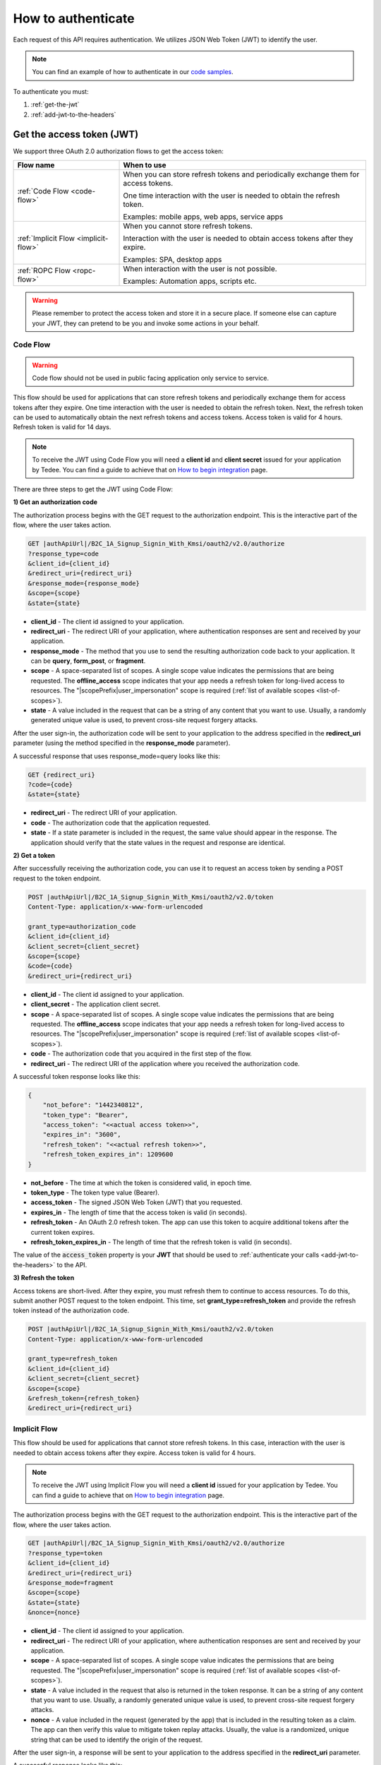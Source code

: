 How to authenticate
===================

Each request of this API requires authentication. We utilizes JSON Web Token (JWT) to identify the user.

.. note::

    You can find an example of how to authenticate in our `code samples <https://github.com/tedee-com/tedee-api-doc/blob/master/samples/cs/Tedee.Api.CodeSamples/Actions/S01AuthenticateUsingJWT.cs>`_.

To authenticate you must:

#. :ref:`get-the-jwt`
#. :ref:`add-jwt-to-the-headers`



.. _get-the-jwt:

Get the access token (JWT)
--------------------------

We support three OAuth 2.0 authorization flows to get the access token:

+--------------------------------------+---------------------------------------------------------------------------------------------+
| **Flow name**                        | **When to use**                                                                             |
+--------------------------------------+---------------------------------------------------------------------------------------------+
| :ref:`Code Flow <code-flow>`         | When you can store refresh tokens and periodically exchange them for access tokens.         |
|                                      |                                                                                             |
|                                      | One time interaction with the user is needed to obtain the refresh token.                   |
|                                      |                                                                                             |
|                                      | Examples: mobile apps, web apps, service apps                                               |
+--------------------------------------+---------------------------------------------------------------------------------------------+
| :ref:`Implicit Flow <implicit-flow>` | When you cannot store refresh tokens.                                                       |
|                                      |                                                                                             |
|                                      | Interaction with the user is needed to obtain access tokens after they expire.              |
|                                      |                                                                                             |
|                                      | Examples: SPA, desktop apps                                                                 |
+--------------------------------------+---------------------------------------------------------------------------------------------+
| :ref:`ROPC Flow <ropc-flow>`         | When interaction with the user is not possible.                                             |
|                                      |                                                                                             |
|                                      | Examples: Automation apps, scripts etc.                                                     |
+--------------------------------------+---------------------------------------------------------------------------------------------+

.. warning::

    Please remember to protect the access token and store it in a secure place.
    If someone else can capture your JWT, they can pretend to be you and invoke some actions in your behalf.



.. _code-flow:

Code Flow
^^^^^^^^^^^^^

.. warning::

    Code flow should not be used in public facing application only service to service.

This flow should be used for applications that can store refresh tokens and periodically exchange them for access tokens after they expire.
One time interaction with the user is needed to obtain the refresh token. Next, the refresh token can be used to automatically obtain the next refresh tokens and access tokens.
Access token is valid for 4 hours. Refresh token is valid for 14 days.

.. note::
    To receive the JWT using Code Flow you will need a **client id** and **client secret** issued for your application by Tedee.
    You can find a guide to achieve that on `How to begin integration <howtos/begin-integration.html#get-client-id>`_ page.

There are three steps to get the JWT using Code Flow:

**1) Get an authorization code**

The authorization process begins with the GET request to the authorization endpoint. This is the interactive part of the flow, where the user takes action.

.. code-block:: sh

    GET |authApiUrl|/B2C_1A_Signup_Signin_With_Kmsi/oauth2/v2.0/authorize
    ?response_type=code
    &client_id={client_id}
    &redirect_uri={redirect_uri}
    &response_mode={response_mode}
    &scope={scope}
    &state={state}

* **client_id** - The client id assigned to your application.
* **redirect_uri** - The redirect URI of your application, where authentication responses are sent and received by your application.
* **response_mode** - The method that you use to send the resulting authorization code back to your application. It can be **query**, **form_post**, or **fragment**.
* **scope** - A space-separated list of scopes. A single scope value indicates the permissions that are being requested. The **offline_access** scope indicates that your app needs a refresh token for long-lived access to resources. The "|scopePrefix|user_impersonation" scope is required (:ref:`list of available scopes <list-of-scopes>`).
* **state** - A value included in the request that can be a string of any content that you want to use. Usually, a randomly generated unique value is used, to prevent cross-site request forgery attacks.

After the user sign-in, the authorization code will be sent to your application to the address specified in the **redirect_uri** parameter (using the method specified in the **response_mode** parameter).

A successful response that uses response_mode=query looks like this:

.. code-block:: sh

    GET {redirect_uri}
    ?code={code}
    &state={state}

* **redirect_uri** - The redirect URI of your application.
* **code** - The authorization code that the application requested.
* **state** - If a state parameter is included in the request, the same value should appear in the response. The application should verify that the state values in the request and response are identical.

**2) Get a token**

After successfully receiving the authorization code, you can use it to request an access token by sending a POST request to the token endpoint.

.. code-block:: sh

    POST |authApiUrl|/B2C_1A_Signup_Signin_With_Kmsi/oauth2/v2.0/token
    Content-Type: application/x-www-form-urlencoded

    grant_type=authorization_code
    &client_id={client_id}
    &client_secret={client_secret}
    &scope={scope}
    &code={code}
    &redirect_uri={redirect_uri}

* **client_id** - The client id assigned to your application.
* **client_secret** - The application client secret.
* **scope** - A space-separated list of scopes. A single scope value indicates the permissions that are being requested. The **offline_access** scope indicates that your app needs a refresh token for long-lived access to resources. The "|scopePrefix|user_impersonation" scope is required (:ref:`list of available scopes <list-of-scopes>`).
* **code** - The authorization code that you acquired in the first step of the flow.
* **redirect_uri** - The redirect URI of the application where you received the authorization code.

A successful token response looks like this:

.. code-block:: json

    {
        "not_before": "1442340812",
        "token_type": "Bearer",
        "access_token": "<<actual access token>>",
        "expires_in": "3600",
        "refresh_token": "<<actual refresh token>>",
        "refresh_token_expires_in": 1209600
    }

* **not_before** - The time at which the token is considered valid, in epoch time.
* **token_type** - The token type value (Bearer).
* **access_token** - The signed JSON Web Token (JWT) that you requested.
* **expires_in** - The length of time that the access token is valid (in seconds).
* **refresh_token** - An OAuth 2.0 refresh token. The app can use this token to acquire additional tokens after the current token expires.
* **refresh_token_expires_in** - The length of time that the refresh token is valid (in seconds).

The value of the :code:`access_token` property is your **JWT** that should be used to :ref:`authenticate your calls <add-jwt-to-the-headers>` to the API.

**3) Refresh the token**

Access tokens are short-lived. After they expire, you must refresh them to continue to access resources. To do this, submit another POST request to the token endpoint. This time, set **grant_type=refresh_token** and provide the refresh token instead of the authorization code.

.. code-block:: sh

    POST |authApiUrl|/B2C_1A_Signup_Signin_With_Kmsi/oauth2/v2.0/token
    Content-Type: application/x-www-form-urlencoded

    grant_type=refresh_token
    &client_id={client_id}
    &client_secret={client_secret}
    &scope={scope}
    &refresh_token={refresh_token}
    &redirect_uri={redirect_uri}



.. _implicit-flow:

Implicit Flow
^^^^^^^^^^^^^^

This flow should be used for applications that cannot store refresh tokens. 
In this case, interaction with the user is needed to obtain access tokens after they expire.
Access token is valid for 4 hours.

.. note::
    To receive the JWT using Implicit Flow you will need a **client id** issued for your application by Tedee.
    You can find a guide to achieve that on `How to begin integration <howtos/begin-integration.html#get-client-id>`_ page.

The authorization process begins with the GET request to the authorization endpoint. This is the interactive part of the flow, where the user takes action.

.. code-block:: sh

    GET |authApiUrl|/B2C_1A_Signup_Signin_With_Kmsi/oauth2/v2.0/authorize
    ?response_type=token
    &client_id={client_id}
    &redirect_uri={redirect_uri}
    &response_mode=fragment
    &scope={scope}
    &state={state}
    &nonce={nonce}

* **client_id** - The client id assigned to your application.
* **redirect_uri** - The redirect URI of your application, where authentication responses are sent and received by your application.
* **scope** - A space-separated list of scopes. A single scope value indicates the permissions that are being requested. The "|scopePrefix|user_impersonation" scope is required (:ref:`list of available scopes <list-of-scopes>`).
* **state** - A value included in the request that also is returned in the token response. It can be a string of any content that you want to use. Usually, a randomly generated unique value is used, to prevent cross-site request forgery attacks.
* **nonce** - A value included in the request (generated by the app) that is included in the resulting token as a claim. The app can then verify this value to mitigate token replay attacks. Usually, the value is a randomized, unique string that can be used to identify the origin of the request.

After the user sign-in, a response will be sent to your application to the address specified in the **redirect_uri** parameter.

A successful response looks like this:

.. code-block:: sh

    GET {redirect_uri}/#
    access_token={access_token}
    &token_type=Bearer
    &expires_in=3600
    &state={state}

* **access_token** - The signed JSON Web Token (JWT) that you requested.
* **token_type** - The token type value (Bearer).
* **expires_in** - The length of time that the token is valid (in seconds).
* **state** - If a state parameter is included in the request, the same value should appear in the response. The application should verify that the state values in the request and response are identical.

The value of the :code:`access_token` property is your **JWT** that should be used to :ref:`authenticate your calls <add-jwt-to-the-headers>` to the API.
Implicit Flow does not issue refresh tokens. Interaction with the user is required to obtain a new access token after the current one has expired.



.. _ropc-flow:

ROPC Flow
^^^^^^^^^^^

.. warning::

    ROPC Flow is deprecated. Estimated time of removing: end of Q2 2021. The new authentication method will be introduced instead.

This flow should be used when interaction with the user is not possible.
To receive the JWT without user interaction, you must send following POST request.

.. code-block:: sh

    POST |authApiUrl|/B2C_1_SignIn_Ropc/oauth2/v2.0/token
    Content-Type: application/x-www-form-urlencoded

    grant_type=password
    &client_id=|clientId|
    &scope=openid |clientId|
    &response_type=token
    &username={username}
    &password={password}

* **username** - user name/email
* **password** - user password

.. code-block:: sh

    curl -d "grant_type=password&username=[username]&password=[password]$&scope=openid |clientId|&client_id=|clientId|&response_type=token" -H "Content-Type: application/x-www-form-urlencoded" -X POST |authApiUrl|/B2C_1_SignIn_Ropc/oauth2/v2.0/token

.. code-block:: json

    {
        "access_token": "<<actual access token>>",
        "token_type": "Bearer",
        "expires_in": "10800"
    }

The value of the :code:`access_token` property is your **JWT** that should be used to :ref:`authenticate your calls <add-jwt-to-the-headers>` to the API.
The :code:`expires_in` property describes for how long the token will be valid (in seconds).



.. _add-jwt-to-the-headers:

Attach JWT to the request
--------------------------

Now, since we have our :ref:`JWT <get-the-jwt>`, we can use it to authenticate our calls.
To achieve that, we just have to add an ``Authorization`` header containing our access token. This header value should look like ``Bearer <<access_token>>``, where **<<access_token>>** is our JWT. 

Let's see it on the below examples where we want to get information about all our devices:

.. code-block:: sh

    curl -H "Authorization: Bearer <<access_token>>" |apiUrl|/api/v1.12/my/device

.. _list-of-scopes:

Scopes
------

Scopes define the set of permissions that the application requests.
Below is a list of available scopes that can be requested during the authorization process (a single scope value indicates the permissions that are being requested).

+----------------------------------------------------------------------------+-----------------------------+-------------------------------------------------------------------------------------------------------------------------------------------------------------------------------------------------+
| Scope                                                                      | Short name                  | Description                                                                                                                                                                                     |
+============================================================================+=============================+=================================================================================================================================================================================================+
| `https://tedee.onmicrosoft.com/api/user_impersonation`                     | Impersonate user            | Access this app on behalf of the signed-in user.                                                                                                                                                |
+----------------------------------------------------------------------------+-----------------------------+-------------------------------------------------------------------------------------------------------------------------------------------------------------------------------------------------+
| `https://tedee.onmicrosoft.com/api/Account.Read`                           | View user account           | Grants the ability to view user information.                                                                                                                                                    |
+----------------------------------------------------------------------------+-----------------------------+-------------------------------------------------------------------------------------------------------------------------------------------------------------------------------------------------+
| `https://tedee.onmicrosoft.com/api/Account.ReadWrite`                      | View and edit user account  | Grants the ability to view and edit user information. Also grant the ability to delete user account.                                                                                            |
+----------------------------------------------------------------------------+-----------------------------+-------------------------------------------------------------------------------------------------------------------------------------------------------------------------------------------------+
| `https://tedee.onmicrosoft.com/api/Device.Read`                            | View devices                | Grants the ability to view all devices and query information for specific device.                                                                                                               |
+----------------------------------------------------------------------------+-----------------------------+-------------------------------------------------------------------------------------------------------------------------------------------------------------------------------------------------+
| `https://tedee.onmicrosoft.com/api/Device.ReadWrite`                       | View and edit device        | Grants the ability to view all devices and query information for specific device. Also grants the ability to add and delete devices, and update device settings or current status of the device.|
+----------------------------------------------------------------------------+-----------------------------+-------------------------------------------------------------------------------------------------------------------------------------------------------------------------------------------------+
| `https://tedee.onmicrosoft.com/api/DeviceShare.Read`                       | View device shares          | Grants the ability to view shares for all devices or for specific device.                                                                                                                       |
+----------------------------------------------------------------------------+-----------------------------+-------------------------------------------------------------------------------------------------------------------------------------------------------------------------------------------------+
| `https://tedee.onmicrosoft.com/api/DeviceShare.ReadWrite`                  | View and edit device shares | Grants the ability to view shares for all devices or for specific device. Also grants the ability to delete existing share or create new one.                                                   |
+----------------------------------------------------------------------------+-----------------------------+-------------------------------------------------------------------------------------------------------------------------------------------------------------------------------------------------+
| `https://tedee.onmicrosoft.com/api/DeviceActivity.Read`                    | View activity logs          | Grants the ability to query activity logs.                                                                                                                                                      |
+----------------------------------------------------------------------------+-----------------------------+-------------------------------------------------------------------------------------------------------------------------------------------------------------------------------------------------+
| `https://tedee.onmicrosoft.com/api/Bridge.Operate`                         | Operate bridges             | Grants the ability to pair and unpair locks with bridges.                                                                                                                                       |
+----------------------------------------------------------------------------+-----------------------------+-------------------------------------------------------------------------------------------------------------------------------------------------------------------------------------------------+
| `https://tedee.onmicrosoft.com/api/Lock.Operate`                           | Operate locks               | Grants the ability to lock, unlock and perform pull spring. Also grants the ability to perform lock calibration.                                                                                |
+----------------------------------------------------------------------------+-----------------------------+-------------------------------------------------------------------------------------------------------------------------------------------------------------------------------------------------+

Example use of scopes in request:

.. code-block:: sh

    scope=https%3A%2F%2Ftedee.onmicrosoft.com%2Fapi%2FLock.Operate%20https%3A%2F%2Ftedee.onmicrosoft.com%2Fapi%2FDevice.Read%20https%3A%2F%2Ftedee.onmicrosoft.com%2Fapi%2Fuser_impersonation


JWT token details
-----------------

`JSON Web Token (JWT) <https://jwt.io/introduction/>`_ is open standard of securely transmitting information between parties. Anyone who has access to the token is able to decode it and read the information.

Claims
^^^^^^^

The JWT contains useful information which you can use and the table below describe the most important one:

+------------------+--------------------------------------------------------------------------------+
| **Claim name**   | **Description**                                                                |
+------------------+--------------------------------------------------------------------------------+
| exp              | Presents the expiration time on and after which the JWT will not be processed. |
+------------------+--------------------------------------------------------------------------------+
| email            | Contains user's email address provided during registration process.            |
+------------------+--------------------------------------------------------------------------------+
| name             | Contains user's name provided during registration process.                     |
+------------------+--------------------------------------------------------------------------------+
| oid              | User's unique identifier assigned during registration process.                 |
+------------------+--------------------------------------------------------------------------------+

You can read more about claims `here <https://tools.ietf.org/html/rfc7519#section-4.1>`_.

Expiration date
^^^^^^^^^^^^^^^^^

Tedee API tokens are valid for 4 hours since the creation time.

Debugger
^^^^^^^^^^

`https://jwt.io <https://jwt.io>`_ provides a very usefull online tool to work with JWT tokens. You can use it to decode and read data included in JWT. To do that go to `JWT debugger <https://jwt.io/#debugger-io>`_
and fill in the **Encoded** input field with your token.

.. image:: ../images/jwt_debugger.png
    :align: center
    :alt: JWT Debugger

You should see the decoded data right away on the right side of the screen

.. image:: ../images/jwt_decoded.png
    :align: center
    :alt: JWT decoded data
    :width: 500
